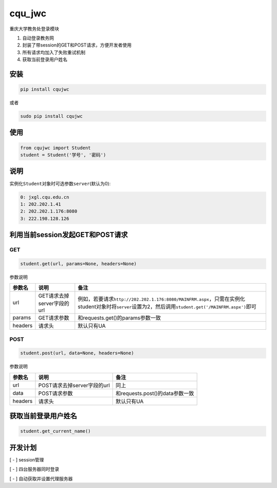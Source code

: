 cqu\_jwc
========

重庆大学教务处登录模块

1. 自动登录教务网

2. 封装了带session的GET和POST请求，方便开发者使用

3. 所有请求均加入了失败重试机制

4. 获取当前登录用户姓名

安装
----

.. code:: commandline

    pip install cqujwc

或者

.. code:: commandline


    sudo pip install cqujwc

使用
----

.. code:: python

    from cqujwc import Student
    student = Student('学号', '密码')

说明
----

实例化\ ``Student``\ 对象时可选参数\ ``server``\ (默认为0):

.. code:: text

    0: jxgl.cqu.edu.cn
    1: 202.202.1.41
    2: 202.202.1.176:8080
    3: 222.198.128.126

利用当前session发起GET和POST请求
--------------------------------

GET
~~~

.. code:: python

    student.get(url, params=None, headers=None)

参数说明

+-----------+------------------------------+--------------------------------------------------------------------------------------------------------------------------------------------------------------------+
| 参数名    | 说明                         | 备注                                                                                                                                                               |
+===========+==============================+====================================================================================================================================================================+
| url       | GET请求去掉server字段的url   | 例如，若要请求\ ``http://202.202.1.176:8080/MAINFRM.aspx``\ ，只需在实例化student对象时将\ ``server``\ 设置为2，然后调用\ ``student.get('/MAINFRM.aspx')``\ 即可   |
+-----------+------------------------------+--------------------------------------------------------------------------------------------------------------------------------------------------------------------+
| params    | GET请求参数                  | 和requests.get()的params参数一致                                                                                                                                   |
+-----------+------------------------------+--------------------------------------------------------------------------------------------------------------------------------------------------------------------+
| headers   | 请求头                       | 默认只有UA                                                                                                                                                         |
+-----------+------------------------------+--------------------------------------------------------------------------------------------------------------------------------------------------------------------+

POST
~~~~

.. code:: python

    student.post(url, data=None, headers=None)

参数说明

+-----------+-------------------------------+-----------------------------------+
| 参数名    | 说明                          | 备注                              |
+===========+===============================+===================================+
| url       | POST请求去掉server字段的url   | 同上                              |
+-----------+-------------------------------+-----------------------------------+
| data      | POST请求参数                  | 和requests.post()的data参数一致   |
+-----------+-------------------------------+-----------------------------------+
| headers   | 请求头                        | 默认只有UA                        |
+-----------+-------------------------------+-----------------------------------+

获取当前登录用户姓名
--------------------

.. code:: python

    student.get_current_name()

开发计划
--------

[ - ] session管理

[ - ] 四台服务器同时登录

[ - ] 自动获取并设置代理服务器
